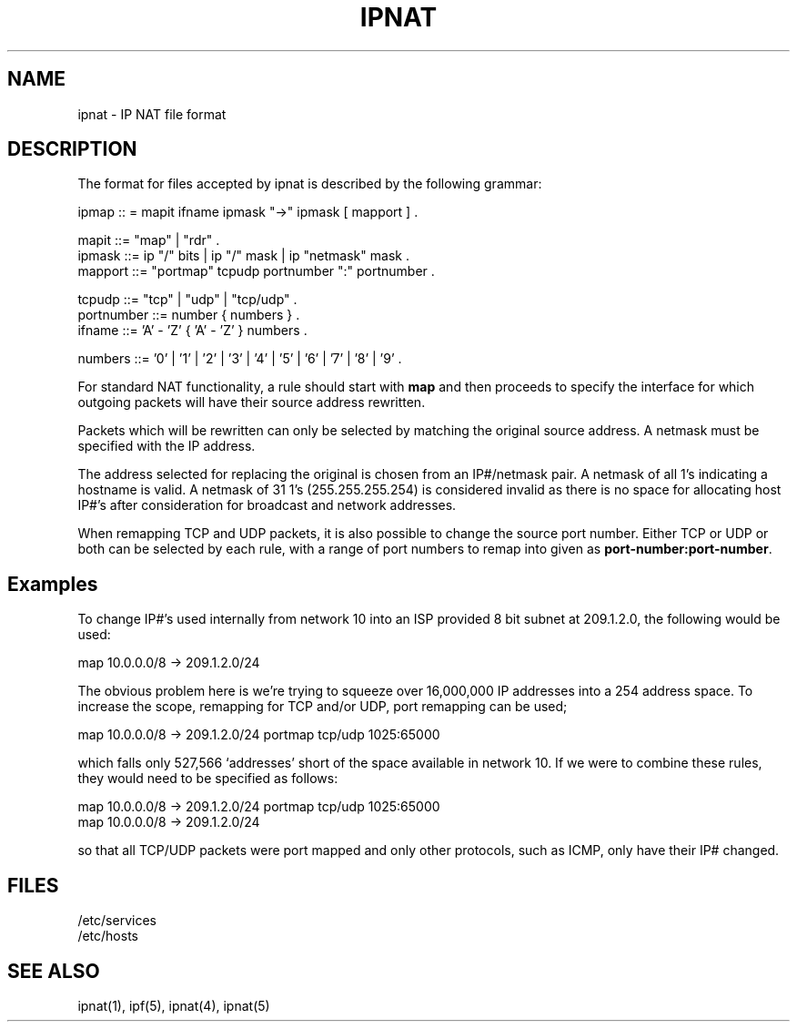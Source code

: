 .\"      $OpenBSD: src/sbin/ipnat/Attic/ipnat.5,v 1.5 1998/01/26 04:13:48 dgregor Exp $
.TH IPNAT 5
.SH NAME
ipnat \- IP NAT file format
.SH DESCRIPTION
The format for files accepted by ipnat is described by the following grammar:
.LP
.nf
ipmap :: = mapit ifname ipmask "->" ipmask [ mapport ] .

mapit ::= "map" | "rdr" .
ipmask ::= ip "/" bits | ip "/" mask | ip "netmask" mask .
mapport ::= "portmap" tcpudp portnumber ":" portnumber .

tcpudp ::= "tcp" | "udp" | "tcp/udp" .
portnumber ::= number { numbers } .
ifname ::= 'A' - 'Z' { 'A' - 'Z' } numbers .

numbers ::= '0' | '1' | '2' | '3' | '4' | '5' | '6' | '7' | '8' | '9' .
.fi
.PP
For standard NAT functionality, a rule should start with \fBmap\fP and then
proceeds to specify the interface for which outgoing packets will have their
source address rewritten.
.PP
Packets which will be rewritten can only be selected by matching the original
source address.  A netmask must be specified with the IP address.
.PP
The address selected for replacing the original is chosen from an IP#/netmask
pair.  A netmask of all 1's indicating a hostname is valid.  A netmask of
31 1's (255.255.255.254) is considered invalid as there is no space for
allocating host IP#'s after consideration for broadcast and network
addresses.
.PP
When remapping TCP and UDP packets, it is also possible to change the source
port number.  Either TCP or UDP or both can be selected by each rule, with a
range of port numbers to remap into given as \fBport-number:port-number\fP.
.SH Examples
.PP
To change IP#'s used internally from network 10 into an ISP provided 8 bit
subnet at 209.1.2.0, the following would be used:
.LP
.nf
map 10.0.0.0/8 -> 209.1.2.0/24
.fi
.PP
The obvious problem here is we're trying to squeeze over 16,000,000 IP
addresses into a 254 address space.  To increase the scope, remapping for TCP
and/or UDP, port remapping can be used;
.LP
.nf
map 10.0.0.0/8 -> 209.1.2.0/24 portmap tcp/udp 1025:65000
.fi
.PP
which falls only 527,566 `addresses' short of the space available in network
10.  If we were to combine these rules, they would need to be specified as
follows:
.LP
.nf
map 10.0.0.0/8 -> 209.1.2.0/24 portmap tcp/udp 1025:65000
map 10.0.0.0/8 -> 209.1.2.0/24
.fi
.PP
so that all TCP/UDP packets were port mapped and only other protocols, such as
ICMP, only have their IP# changed.
.SH FILES
/etc/services
.br
/etc/hosts
.SH SEE ALSO
ipnat(1), ipf(5), ipnat(4), ipnat(5)
